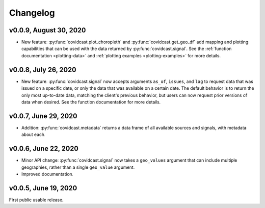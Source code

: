 Changelog
=========

v0.0.9, August 30, 2020
-----------------------

- New feature: :py:func:`covidcast.plot_choropleth` and :py:func:`covidcast.get_geo_df`
  add mapping and plotting capabilities that can be used with the data returned by
  :py:func:`covidcast.signal`. See the :ref:`function documentation <plotting-data>`
  and :ref:`plotting examples <plotting-examples>` for more details.

v0.0.8, July 26, 2020
---------------------

- New feature: :py:func:`covidcast.signal` now accepts arguments ``as_of``,
  ``issues``, and ``lag`` to request data that was issued on a specific date, or
  only the data that was available on a certain date. The default behavior is to
  return the only most up-to-date data, matching the client's previous behavior,
  but users can now request prior versions of data when desired. See the
  function documentation for more details.

v0.0.7, June 29, 2020
---------------------

- Addition: :py:func:`covidcast.metadata` returns a data frame of all available
  sources and signals, with metadata about each.

v0.0.6, June 22, 2020
---------------------

- Minor API change: :py:func:`covidcast.signal` now takes a ``geo_values``
  argument that can include multiple geographies, rather than a single
  ``geo_value`` argument.

- Improved documentation.

v0.0.5, June 19, 2020
---------------------

First public usable release.
